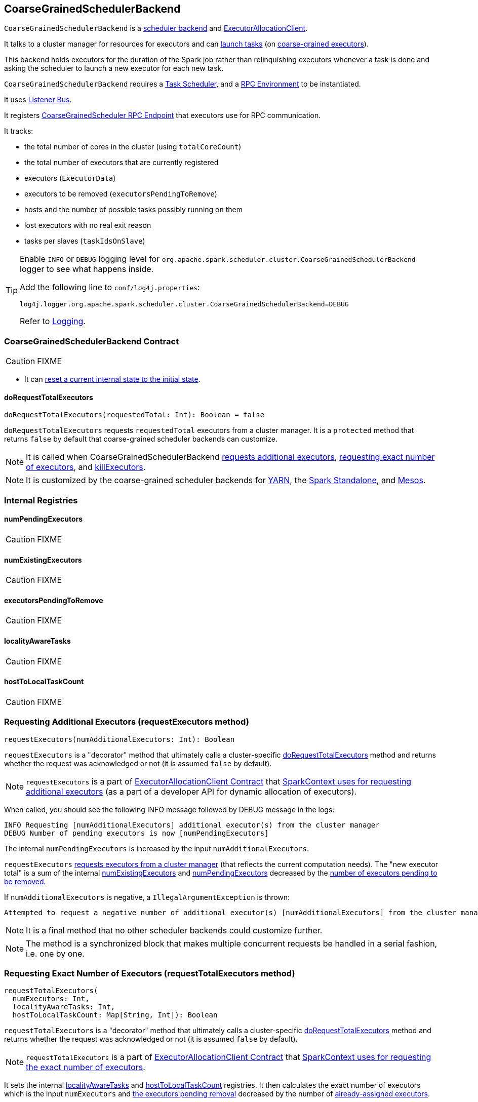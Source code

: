 == [[CoarseGrainedSchedulerBackend]] CoarseGrainedSchedulerBackend

`CoarseGrainedSchedulerBackend` is a link:spark-scheduler-backends.adoc[scheduler backend] and link:spark-service-ExecutorAllocationClient.adoc[ExecutorAllocationClient].

It talks to a cluster manager for resources for executors and can <<launching-tasks, launch tasks>> (on link:spark-executor-backends-coarse-grained.adoc[coarse-grained executors]).

This backend holds executors for the duration of the Spark job rather than relinquishing executors whenever a task is done and asking the scheduler to launch a new executor for each new task.

`CoarseGrainedSchedulerBackend` requires a link:spark-taskscheduler.adoc[Task Scheduler], and a link:spark-rpc.adoc[RPC Environment] to be instantiated.

It uses link:spark-scheduler-listeners.adoc[Listener Bus].

It registers <<CoarseGrainedScheduler, CoarseGrainedScheduler RPC Endpoint>> that executors use for RPC communication.

It tracks:

* the total number of cores in the cluster (using `totalCoreCount`)
* the total number of executors that are currently registered
* executors (`ExecutorData`)
* executors to be removed (`executorsPendingToRemove`)
* hosts and the number of possible tasks possibly running on them
* lost executors with no real exit reason
* tasks per slaves (`taskIdsOnSlave`)

[TIP]
====
Enable `INFO` or `DEBUG` logging level for `org.apache.spark.scheduler.cluster.CoarseGrainedSchedulerBackend` logger to see what happens inside.

Add the following line to `conf/log4j.properties`:

```
log4j.logger.org.apache.spark.scheduler.cluster.CoarseGrainedSchedulerBackend=DEBUG
```

Refer to link:spark-logging.adoc[Logging].
====

=== [[contract]] CoarseGrainedSchedulerBackend Contract

CAUTION: FIXME

* It can <<reset, reset a current internal state to the initial state>>.

==== [[doRequestTotalExecutors]] doRequestTotalExecutors

[source, scala]
----
doRequestTotalExecutors(requestedTotal: Int): Boolean = false
----

`doRequestTotalExecutors` requests `requestedTotal` executors from a cluster manager. It is a `protected` method that returns `false` by default that coarse-grained scheduler backends can customize.

NOTE: It is called when CoarseGrainedSchedulerBackend <<requestExecutors, requests additional executors>>, <<requestTotalExecutors, requesting exact number of executors>>, and <<killExecutors, killExecutors>>.

NOTE: It is customized by the coarse-grained scheduler backends for  link:spark-yarn-yarnschedulerbackend.adoc[YARN], the link:spark-standalone-StandaloneSchedulerBackend.adoc[Spark Standalone], and link:spark-mesos-MesosCoarseGrainedSchedulerBackend.adoc[Mesos].

=== [[internal-registries]] Internal Registries

==== [[numPendingExecutors]] numPendingExecutors

CAUTION: FIXME

==== [[numExistingExecutors]] numExistingExecutors

CAUTION: FIXME

==== [[executorsPendingToRemove]] executorsPendingToRemove

CAUTION: FIXME

==== [[localityAwareTasks]] localityAwareTasks

CAUTION: FIXME

==== [[hostToLocalTaskCount]] hostToLocalTaskCount

CAUTION: FIXME

=== [[requestExecutors]] Requesting Additional Executors (requestExecutors method)

[source, scala]
----
requestExecutors(numAdditionalExecutors: Int): Boolean
----

`requestExecutors` is a "decorator" method that ultimately calls a cluster-specific <<doRequestTotalExecutors, doRequestTotalExecutors>> method and returns whether the request was acknowledged or not (it is assumed `false` by default).

NOTE: `requestExecutors` is a part of link:spark-service-ExecutorAllocationClient.adoc[ExecutorAllocationClient Contract] that link:spark-sparkcontext.adoc#requestExecutors[SparkContext uses for requesting additional executors] (as a part of a developer API for dynamic allocation of executors).

When called, you should see the following INFO message followed by DEBUG message in the logs:

```
INFO Requesting [numAdditionalExecutors] additional executor(s) from the cluster manager
DEBUG Number of pending executors is now [numPendingExecutors]
```

The internal `numPendingExecutors` is increased by the input `numAdditionalExecutors`.

`requestExecutors` <<doRequestTotalExecutors, requests executors from a cluster manager>> (that reflects the current computation needs). The "new executor total" is a sum of the internal <<numExistingExecutors, numExistingExecutors>> and <<numPendingExecutors, numPendingExecutors>> decreased by the <<executorsPendingToRemove, number of executors pending to be removed>>.

If `numAdditionalExecutors` is negative, a `IllegalArgumentException` is thrown:

```
Attempted to request a negative number of additional executor(s) [numAdditionalExecutors] from the cluster manager. Please specify a positive number!
```

NOTE: It is a final method that no other scheduler backends could customize further.

NOTE: The method is a synchronized block that makes multiple concurrent requests be handled in a serial fashion, i.e. one by one.

=== [[requestTotalExecutors]] Requesting Exact Number of Executors (requestTotalExecutors method)

[source, scala]
----
requestTotalExecutors(
  numExecutors: Int,
  localityAwareTasks: Int,
  hostToLocalTaskCount: Map[String, Int]): Boolean
----

`requestTotalExecutors` is a "decorator" method that ultimately calls a cluster-specific <<doRequestTotalExecutors, doRequestTotalExecutors>> method and returns whether the request was acknowledged or not (it is assumed `false` by default).

NOTE: `requestTotalExecutors` is a part of link:spark-service-ExecutorAllocationClient.adoc[ExecutorAllocationClient Contract] that link:spark-sparkcontext.adoc#requestTotalExecutors[SparkContext uses for requesting the exact number of executors].

It sets the internal <<localityAwareTasks, localityAwareTasks>> and <<hostToLocalTaskCount, hostToLocalTaskCount>> registries. It then calculates the exact number of executors which is the input `numExecutors` and <<executorsPendingToRemove, the executors pending removal>> decreased by the number of <<numExistingExecutors, already-assigned executors>>.

If `numExecutors` is negative, a `IllegalArgumentException` is thrown:

```
Attempted to request a negative number of executor(s) [numExecutors] from the cluster manager. Please specify a positive number!
```

NOTE: It is a final method that no other scheduler backends could customize further.

NOTE: The method is a synchronized block that makes multiple concurrent requests be handled in a serial fashion, i.e. one by one.

=== [[minRegisteredRatio]] minRegisteredRatio

[source, scala]
----
minRegisteredRatio: Double
----

`minRegisteredRatio` returns a ratio between `0` and `1` (inclusive). You can use <<spark.scheduler.minRegisteredResourcesRatio, spark.scheduler.minRegisteredResourcesRatio>> to control the value.

=== [[start]] Starting CoarseGrainedSchedulerBackend (start method)

`start` initializes <<CoarseGrainedScheduler, CoarseGrainedScheduler RPC Endpoint>>.

.CoarseGrainedScheduler Endpoint
image::images/CoarseGrainedScheduler-rpc-endpoint.png[align="center"]

NOTE: `start` is part of the link:spark-scheduler-backends.adoc#contract[SchedulerBackend Contract].

NOTE: The RPC Environment is passed on as an constructor parameter.

=== [[stop]] Stopping (stop method)

`stop` method <<stopExecutors, stops executors>> and <<CoarseGrainedScheduler, CoarseGrainedScheduler RPC endpoint>>.

NOTE: `stop` is part of the link:spark-scheduler-backends.adoc#contract[SchedulerBackend Contract].

NOTE: When called with no `driverEndpoint` both `stop()` and `stopExecutors()` do nothing. `driverEndpoint` is initialized in `start` and the initialization order matters.

It prints INFO to the logs:

```
INFO Shutting down all executors
```

It then sends <<StopExecutors, StopExecutors>> message to `driverEndpoint`. It disregards the response.

It sends <<StopDriver, StopDriver>> message to `driverEndpoint`. It disregards the response.

=== [[defaultParallelism]] Compute Default Level of Parallelism (defaultParallelism method)

The default parallelism is controlled by <<settings, spark.default.parallelism>> or is at least `2` or `totalCoreCount`.

NOTE: `defaultParallelism` is part of the link:spark-scheduler-backends.adoc#contract[SchedulerBackend Contract].

=== [[reviveOffers]] Revive Offers (reviveOffers method)

`reviveOffers` simply sends a <<ReviveOffers, ReviveOffers>> message to <<driverEndpoint, driverEndpoint>>.

CAUTION: FIXME Image

NOTE: `reviveOffers` is part of the link:spark-scheduler-backends.adoc#contract[SchedulerBackend Contract].

=== [[killTask]] Killing Task (killTask method)

`killTask` simply sends a <<KillTask, KillTask>> message to <<driverEndpoint, driverEndpoint>>.

CAUTION: FIXME Image

NOTE: `killTask` is part of the link:spark-scheduler-backends.adoc#contract[SchedulerBackend Contract].

=== [[isReady]] Delaying Task Launching (isReady method)

`isReady` is a custom implementation of link:spark-scheduler-backends.adoc#contract[isReady from the `SchedulerBackend` Contract] that allows to delay task launching until sufficient resources are registered or <<settings, spark.scheduler.maxRegisteredResourcesWaitingTime>> passes.

NOTE: `isReady` is used exclusively by link:spark-taskschedulerimpl.adoc#waitBackendReady[TaskSchedulerImpl.waitBackendReady].

It starts checking whether there are sufficient resources available (using <<sufficientResourcesRegistered, sufficientResourcesRegistered>> method).

NOTE: By default `sufficientResourcesRegistered` always responds that sufficient resources are available.

If <<sufficientResourcesRegistered, sufficient resources are available>>, you should see the following INFO message in the logs:

[options="wrap"]
----
INFO SchedulerBackend is ready for scheduling beginning after reached minRegisteredResourcesRatio: [minRegisteredRatio]
----

The method finishes returning `true`.

NOTE: `minRegisteredRatio` in the logs above is in the range 0 to 1 (uses <<settings, spark.scheduler.minRegisteredResourcesRatio>>) to denote the minimum ratio of registered resources to total expected resources before submitting tasks.

In case there are no sufficient resources available yet (the above requirement does not hold), it checks whether the time from the startup (as `createTime`) passed <<settings, spark.scheduler.maxRegisteredResourcesWaitingTime>> to give a way to submit tasks (despite `minRegisteredRatio` not being reached yet).

You should see the following INFO message in the logs:

[options="wrap"]
----
INFO SchedulerBackend is ready for scheduling beginning after waiting maxRegisteredResourcesWaitingTime: [maxRegisteredWaitingTimeMs](ms)
----

The method finishes returning `true`.

Otherwise, when <<sufficientResourcesRegistered, no sufficient resources are available>> and <<spark.scheduler.maxRegisteredResourcesWaitingTime, maxRegisteredWaitingTimeMs>> has not been passed, it finishes returning `false`.

=== [[sufficientResourcesRegistered]] sufficientResourcesRegistered

`sufficientResourcesRegistered` always responds that sufficient resources are available.

=== [[stopExecutors]] Stop All Executors (stopExecutors method)

`stopExecutors` sends a blocking <<StopExecutors, StopExecutors>> message to <<driverEndpoint, driverEndpoint>> (if already initialized).

NOTE: It is called exclusively while `CoarseGrainedSchedulerBackend` is <<stop, being stopped>>.

You should see the following INFO message in the logs:

```
INFO CoarseGrainedSchedulerBackend: Shutting down all executors
```

=== [[reset]] Reset State (reset method)

`reset` resets the internal state:

1. Sets `numPendingExecutors` to 0
2. Clears `executorsPendingToRemove`
3. Sends a blocking <<RemoveExecutor, RemoveExecutor>> message to <<driverEndpoint, driverEndpoint>> for every executor (in the internal `executorDataMap`) to inform it about `SlaveLost` with the message:
+
```
Stale executor after cluster manager re-registered.
```

`reset` is a method that is defined in `CoarseGrainedSchedulerBackend`, but used and overriden exclusively by link:spark-yarn-yarnschedulerbackend.adoc[YarnSchedulerBackend].

=== [[removeExecutor]] Remove Executor (removeExecutor method)

[source, scala]
----
removeExecutor(executorId: String, reason: ExecutorLossReason)
----

`removeExecutor` sends a blocking <<RemoveExecutor, RemoveExecutor>> message to <<driverEndpoint, driverEndpoint>>.

NOTE: It is called by subclasses link:spark-standalone.adoc#SparkDeploySchedulerBackend[SparkDeploySchedulerBackend], link:spark-mesos.adoc#CoarseMesosSchedulerBackend[CoarseMesosSchedulerBackend], and link:spark-yarn-yarnschedulerbackend.adoc[YarnSchedulerBackend].

=== [[driverEndpoint]][[CoarseGrainedScheduler]] CoarseGrainedScheduler RPC Endpoint (driverEndpoint)

When <<start, CoarseGrainedSchedulerBackend starts>>, it registers *CoarseGrainedScheduler* RPC endpoint to be the driver's communication endpoint.

Internally, it is a <<DriverEndpoint, DriverEndpoint>> object available as the `driverEndpoint` internal field.

NOTE: `CoarseGrainedSchedulerBackend` is created while link:spark-sparkcontext-creating-instance-internals.adoc#createTaskScheduler[SparkContext is being created] that in turn lives inside a link:spark-driver.adoc[Spark driver]. That explains the name `driverEndpoint` (at least partially).

It is called *standalone scheduler's driver endpoint* internally.

It tracks:

* Executor addresses (host and port) for executors (`addressToExecutorId`) - it is set when an executor connects to register itself. See <<RegisterExecutor, RegisterExecutor>> RPC message.
* Total number of core count (`totalCoreCount`) - the sum of all cores on all executors. See <<RegisterExecutor, RegisterExecutor>> RPC message.
* The number of executors available (`totalRegisteredExecutors`). See <<RegisterExecutor, RegisterExecutor>> RPC message.
* `ExecutorData` for each registered executor (`executorDataMap`). See <<RegisterExecutor, RegisterExecutor>> RPC message.

It uses `driver-revive-thread` daemon single-thread thread pool for ...FIXME

CAUTION: FIXME A potential issue with `driverEndpoint.asInstanceOf[NettyRpcEndpointRef].toURI` - doubles `spark://` prefix.

* `spark.scheduler.revive.interval` (default: `1s`) - time between reviving offers.

=== [[messages]] RPC Messages

====  KillTask(taskId, executorId, interruptThread)

==== RemoveExecutor

==== RetrieveSparkProps

==== [[ReviveOffers]] ReviveOffers

`ReviveOffers` simply passes the call on to <<makeOffers, makeOffers>>.

CAUTION: FIXME When is an executor alive? What other states can an executor be in?

==== StatusUpdate(executorId, taskId, state, data)

==== [[StopDriver]] StopDriver

`StopDriver` message stops the RPC endpoint.

==== StopExecutors

`StopExecutors` message is receive-reply and blocking. When received, the following INFO message appears in the logs:

```
INFO Asking each executor to shut down
```

It then sends a link:spark-executor-backends-coarse-grained.adoc#StopExecutor[StopExecutor] message to every registered executor (from `executorDataMap`).

==== [[RegisterExecutor]] RegisterExecutor

[source, scala]
----
RegisterExecutor(executorId, executorRef, cores, logUrls)
----

`RegisterExecutor` is sent by link:spark-executor-backends-coarse-grained.adoc[CoarseGrainedExecutorBackend] to register itself.

.Executor registration (RegisterExecutor RPC message flow)
image::images/CoarseGrainedSchedulerBackend-RegisterExecutor-event.png[align="center"]

Only one executor can register as `executorId`.

```
INFO Registered executor [executorRef] ([executorAddress]) with ID [executorId]
```

It does internal bookkeeping like updating `addressToExecutorId`, `totalCoreCount`, and `totalRegisteredExecutors`, `executorDataMap`.

When `numPendingExecutors` is more than `0`, the following is printed out to the logs:

```
DEBUG Decremented number of pending executors ([numPendingExecutors] left)
```

It replies with `RegisteredExecutor(executorAddress.host)` (consult link:spark-executor-backends.adoc#messages[RPC Messages] of CoarseGrainedExecutorBackend).

It then announces the new executor by posting link:spark-scheduler-listeners.adoc#SparkListenerExecutorAdded[SparkListenerExecutorAdded] on link:spark-LiveListenerBus.adoc[LiveListenerBus].

Ultimately, <<makeOffers, makeOffers>> is called.

=== [[DriverEndpoint]] DriverEndpoint

`DriverEndpoint` is a link:spark-rpc.adoc#ThreadSafeRpcEndpoint[ThreadSafeRpcEndpoint].

==== [[makeOffers]] makeOffers

`makeOffers` uses active executors (using `executorDataMap` internal map) and creates a collection of `WorkerOffer` objects (one for an executor with its `id` and executor's host and free cores).

It then calls link:spark-taskschedulerimpl.adoc#resourceOffers[TaskSchedulerImpl.resourceOffers] to create a collection of `TaskDescription` collections that it in turn uses to call <<launchTasks, launchTasks>>.

=== [[launchTasks]][[launching-tasks]] Launching Tasks (launchTasks method)

[source, scala]
----
launchTasks(tasks: Seq[Seq[TaskDescription]])
----

`launchTasks` iterates over `TaskDescription` objects in the `tasks` input collection.

NOTE: `launchTasks` gets called when making offers (using `makeOffers` method).

CAUTION: FIXME Why is there `Seq[Seq[TaskDescription]]`?

It serializes a `TaskDescription` (using the global link:spark-sparkenv.adoc#closureSerializer[closure Serializer]) to a serialized task and the size is checked to fit <<spark.rpc.message.maxSize, spark.rpc.message.maxSize>> max message size for messages.

If the serialized task's size is over the maximum message size, the task's link:spark-tasksetmanager.adoc[TaskSetManager] is called to link:spark-tasksetmanager.adoc#aborting-taskset[abort].

CAUTION: FIXME At that point, tasks have their executor assigned. When and how did that happen?

From the internal `executorDataMap`, the `ExecutorData` for the executor id is obtained. `ExecutorData` keeps track of the number of free cores of the executor and it is decremented by `CPUS_PER_TASK` (i.e. link:spark-taskschedulerimpl.adoc#spark.task.cpus[spark.task.cpus]).

You should see the following INFO in the logs:

```
INFO DriverEndpoint: Launching task [taskId] on executor id: [executorId] hostname: [executorHost].
```

Using `ExecutorData` it gets the executor's RPC endpoint to send link:spark-executor-backends-coarse-grained.adoc#LaunchTask[LaunchTask] message to. The serialized task is wrapped in a `SerializableBuffer` object.

=== [[known-implementations]] Known Implementations

* link:spark-standalone-StandaloneSchedulerBackend.adoc[StandaloneSchedulerBackend]
* link:spark-mesos-MesosCoarseGrainedSchedulerBackend.adoc[MesosCoarseGrainedSchedulerBackend

=== [[settings]] Settings

==== [[spark.rpc.message.maxSize]] spark.rpc.message.maxSize

`spark.rpc.message.maxSize` (default: `128` and not greater than `2047m` - `200k` for the largest frame size for RPM messages (serialized tasks or task results) in MB.

==== [[spark.default.parallelism]] spark.default.parallelism

`spark.default.parallelism` (default: maximum of `totalCoreCount` and 2) - link:spark-scheduler-backends.adoc#defaultParallelism[default parallelism] for the scheduler backend.

==== [[spark.scheduler.minRegisteredResourcesRatio]] spark.scheduler.minRegisteredResourcesRatio

`spark.scheduler.minRegisteredResourcesRatio` (default: `0`) - a double value between 0 and 1 (including) that controls the minimum ratio of (registered resources / total expected resources) before submitting tasks. See <<isReady, isReady>>.

==== [[spark.scheduler.maxRegisteredResourcesWaitingTime]] spark.scheduler.maxRegisteredResourcesWaitingTime

`spark.scheduler.maxRegisteredResourcesWaitingTime` (default: `30s`) - the time to wait for sufficient resources available. See <<isReady, isReady>>.
